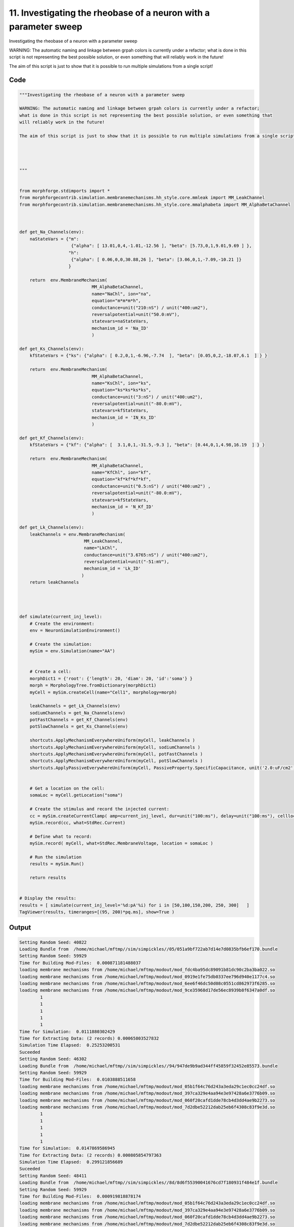 
11. Investigating the rheobase of a neuron with a parameter sweep
=================================================================



Investigating the rheobase of a neuron with a parameter sweep

WARNING: The automatic naming and linkage between grpah colors is currently under a refactor;
what is done in this script is not representing the best possible solution, or even something that
will reliably work in the future! 

The aim of this script is just to show that it is possible to run multiple simulations from a single script!







Code
~~~~

.. code-block:: python

	"""Investigating the rheobase of a neuron with a parameter sweep
	
	WARNING: The automatic naming and linkage between grpah colors is currently under a refactor;
	what is done in this script is not representing the best possible solution, or even something that
	will reliably work in the future! 
	
	The aim of this script is just to show that it is possible to run multiple simulations from a single script!
	
	
	
	
	"""
	
	
	from morphforge.stdimports import *
	from morphforgecontrib.simulation.membranemechanisms.hh_style.core.mmleak import MM_LeakChannel
	from morphforgecontrib.simulation.membranemechanisms.hh_style.core.mmalphabeta import MM_AlphaBetaChannel
	
	
	
	def get_Na_Channels(env):
	    naStateVars = {"m": 
	                    {"alpha": [ 13.01,0,4,-1.01,-12.56 ], "beta": [5.73,0,1,9.01,9.69 ] }, 
	                   "h":
	                    {"alpha": [ 0.06,0,0,30.88,26 ], "beta": [3.06,0,1,-7.09,-10.21 ]}
	                   }
	        
	    return  env.MembraneMechanism( 
	                            MM_AlphaBetaChannel,
	                            name="NaChl", ion="na",
	                            equation="m*m*m*h",
	                            conductance=unit("210:nS") / unit("400:um2"),
	                            reversalpotential=unit("50.0:mV"),
	                            statevars=naStateVars,
	                            mechanism_id = 'Na_ID'
	                            )
	    
	def get_Ks_Channels(env):
	    kfStateVars = {"ks": {"alpha": [ 0.2,0,1,-6.96,-7.74  ], "beta": [0.05,0,2,-18.07,6.1  ] } } 
	
	    return  env.MembraneMechanism( 
	                            MM_AlphaBetaChannel,
	                            name="KsChl", ion="ks",
	                            equation="ks*ks*ks*ks",
	                            conductance=unit("3:nS") / unit("400:um2"),
	                            reversalpotential=unit("-80.0:mV"),
	                            statevars=kfStateVars,
	                            mechanism_id = 'IN_Ks_ID'
	                            )
	    
	def get_Kf_Channels(env):
	    kfStateVars = {"kf": {"alpha": [  3.1,0,1,-31.5,-9.3 ], "beta": [0.44,0,1,4.98,16.19  ] } } 
	                   
	    return  env.MembraneMechanism( 
	                            MM_AlphaBetaChannel,
	                            name="KfChl", ion="kf",
	                            equation="kf*kf*kf*kf",
	                            conductance=unit("0.5:nS") / unit("400:um2") ,
	                            reversalpotential=unit("-80.0:mV"),
	                            statevars=kfStateVars,
	                            mechanism_id = 'N_Kf_ID'
	                            )
	
	def get_Lk_Channels(env):
	    leakChannels = env.MembraneMechanism( 
	                         MM_LeakChannel,
	                         name="LkChl", 
	                         conductance=unit("3.6765:nS") / unit("400:um2"), 
	                         reversalpotential=unit("-51:mV"),
	                         mechanism_id = 'Lk_ID'
	                        )
	    return leakChannels
	
	
	
	
	def simulate(current_inj_level):
	    # Create the environment:
	    env = NeuronSimulationEnvironment()
	    
	    # Create the simulation:
	    mySim = env.Simulation(name="AA")
	    
	    
	    # Create a cell:
	    morphDict1 = {'root': {'length': 20, 'diam': 20, 'id':'soma'} }
	    morph = MorphologyTree.fromDictionary(morphDict1)
	    myCell = mySim.createCell(name="Cell1", morphology=morph)
	    
	    leakChannels = get_Lk_Channels(env)
	    sodiumChannels = get_Na_Channels(env)
	    potFastChannels = get_Kf_Channels(env)
	    potSlowChannels = get_Ks_Channels(env)
	    
	    shortcuts.ApplyMechanismEverywhereUniform(myCell, leakChannels )
	    shortcuts.ApplyMechanismEverywhereUniform(myCell, sodiumChannels )
	    shortcuts.ApplyMechanismEverywhereUniform(myCell, potFastChannels )
	    shortcuts.ApplyMechanismEverywhereUniform(myCell, potSlowChannels )
	    shortcuts.ApplyPassiveEverywhereUniform(myCell, PassiveProperty.SpecificCapacitance, unit('2.0:uF/cm2') )
	    
	    
	    # Get a location on the cell:
	    somaLoc = myCell.getLocation("soma")
	    
	    # Create the stimulus and record the injected current:
	    cc = mySim.createCurrentClamp( amp=current_inj_level, dur=unit("100:ms"), delay=unit("100:ms"), celllocation=somaLoc)
	    mySim.record(cc, what=StdRec.Current)
	    
	    # Define what to record:
	    mySim.record( myCell, what=StdRec.MembraneVoltage, location = somaLoc ) 
	    
	    # Run the simulation
	    results = mySim.Run()
	    
	    return results
	
	
	# Display the results:
	results = [ simulate(current_inj_level='%d:pA'%i) for i in [50,100,150,200, 250, 300]   ]
	TagViewer(results, timeranges=[(95, 200)*pq.ms], show=True )
	
	


Output
~~~~~~

.. code-block:: bash

    	Setting Random Seed: 40822
	Loading Bundle from  /home/michael/mftmp//sim/simpickles//05/051a9bf722ab7d14e7d0835bfb6ef170.bundle
	Setting Random Seed: 59929
	Time for Building Mod-Files:  0.000871181488037
	loading membrane mechanisms from /home/michael/mftmp/modout/mod_fdc4ba95dc89091b81dc90c2ba3ba022.so
	loading membrane mechanisms from /home/michael/mftmp/modout/mod_0919e1fe75db0337ee796d940e1177c4.so
	loading membrane mechanisms from /home/michael/mftmp/modout/mod_6ee6f46dc50d08c0551cd862973f6285.so
	loading membrane mechanisms from /home/michael/mftmp/modout/mod_9ce35968d17de56ec8939b8f6347a0df.so
		1 
		1 
		1 
		1 
		1 
	Time for Simulation:  0.0111880302429
	Time for Extracting Data: (2 records) 0.00065803527832
	Simulation Time Elapsed:  0.25253200531
	Suceeded
	Setting Random Seed: 46302
	Loading Bundle from  /home/michael/mftmp//sim/simpickles//94/947de9b9ad344ff45859f32452e85573.bundle
	Setting Random Seed: 59929
	Time for Building Mod-Files:  0.0103888511658
	loading membrane mechanisms from /home/michael/mftmp/modout/mod_05b1f64c76d243a3eda29c1ec0cc24df.so
	loading membrane mechanisms from /home/michael/mftmp/modout/mod_397ca329e4aa94e3e97428a6e3776b09.so
	loading membrane mechanisms from /home/michael/mftmp/modout/mod_060f20cafd1dde78cb4d3dd4ae9b2273.so
	loading membrane mechanisms from /home/michael/mftmp/modout/mod_7d2dbe52212dab25eb6f4308c83f9e3d.so
		1 
		1 
		1 
		1 
		1 
	Time for Simulation:  0.0147869586945
	Time for Extracting Data: (2 records) 0.000805854797363
	Simulation Time Elapsed:  0.299121856689
	Suceeded
	Setting Random Seed: 48411
	Loading Bundle from  /home/michael/mftmp//sim/simpickles//8d/8d6f55390041676cd7f180931f484e1f.bundle
	Setting Random Seed: 59929
	Time for Building Mod-Files:  0.000919818878174
	loading membrane mechanisms from /home/michael/mftmp/modout/mod_05b1f64c76d243a3eda29c1ec0cc24df.so
	loading membrane mechanisms from /home/michael/mftmp/modout/mod_397ca329e4aa94e3e97428a6e3776b09.so
	loading membrane mechanisms from /home/michael/mftmp/modout/mod_060f20cafd1dde78cb4d3dd4ae9b2273.so
	loading membrane mechanisms from /home/michael/mftmp/modout/mod_7d2dbe52212dab25eb6f4308c83f9e3d.so
		1 
		1 
		1 
		1 
		1 
	Time for Simulation:  0.0137829780579
	Time for Extracting Data: (2 records) 0.000650882720947
	Simulation Time Elapsed:  0.282911062241
	Suceeded
	Setting Random Seed: 73163
	Loading Bundle from  /home/michael/mftmp//sim/simpickles//09/09325c10dcb79185c2d2968473603eff.bundle
	Setting Random Seed: 59929
	Time for Building Mod-Files:  0.00092601776123
	loading membrane mechanisms from /home/michael/mftmp/modout/mod_393746b359f54aff05ab3e0408ba1884.so
	loading membrane mechanisms from /home/michael/mftmp/modout/mod_9e4b8d7484635a4df0ee77398c6aa7ae.so
	loading membrane mechanisms from /home/michael/mftmp/modout/mod_6219b16f7c219a561b5ead6f0baf8317.so
	loading membrane mechanisms from /home/michael/mftmp/modout/mod_a8a8776faa2259e8f56dc9507bfa9568.so
		1 
		1 
		1 
		1 
		1 
	Time for Simulation:  0.0134210586548
	Time for Extracting Data: (2 records) 0.000910043716431
	Simulation Time Elapsed:  0.272053003311
	Suceeded
	Setting Random Seed: 75943
	Loading Bundle from  /home/michael/mftmp//sim/simpickles//66/66353ed61ca3ed75698a9ee7a204d4d3.bundle
	Setting Random Seed: 59929
	Time for Building Mod-Files:  0.000902891159058
	loading membrane mechanisms from /home/michael/mftmp/modout/mod_decfebebc30dbe70a288187722b50c03.so
	loading membrane mechanisms from /home/michael/mftmp/modout/mod_8a12703ee976afeed0fd6812981515c2.so
	loading membrane mechanisms from /home/michael/mftmp/modout/mod_9603c34f339b5684aa756f5d11d336d6.so
	loading membrane mechanisms from /home/michael/mftmp/modout/mod_52f7c720dd22a799fb19e3a71573e885.so
		1 
		1 
		1 
		1 
		1 
	Time for Simulation:  0.0207209587097
	Time for Extracting Data: (2 records) 0.000671148300171
	Simulation Time Elapsed:  0.267033815384
	Suceeded
	Setting Random Seed: 88713
	Loading Bundle from  /home/michael/mftmp//sim/simpickles//f7/f7d2a52dbbe82b3d1f070ed5eea7c3f7.bundle
	Setting Random Seed: 59929
	Time for Building Mod-Files:  0.0137820243835
	loading membrane mechanisms from /home/michael/mftmp/modout/mod_80210b4fdca37683f41e7723111635d8.so
	loading membrane mechanisms from /home/michael/mftmp/modout/mod_5ac54391adaf63faba9bad67293a6558.so
	loading membrane mechanisms from /home/michael/mftmp/modout/mod_45628929208a99958cff7109db79709d.so
	loading membrane mechanisms from /home/michael/mftmp/modout/mod_736714d5c2e6395750154819b6070c87.so
		1 
		1 
		1 
		1 
		1 
	Time for Simulation:  0.0141699314117
	Time for Extracting Data: (2 records) 0.000611066818237
	Simulation Time Elapsed:  0.296205997467
	Suceeded
	Setting Random Seed: 59929
	<morphforge.simulation.core.result.simulationresult.SimulationResult object at 0x2655a90>
	<morphforge.simulation.core.result.simulationresult.SimulationResult object at 0x26505d0>
	<morphforge.simulation.core.result.simulationresult.SimulationResult object at 0x2650ed0>
	<morphforge.simulation.core.result.simulationresult.SimulationResult object at 0x2646090>
	<morphforge.simulation.core.result.simulationresult.SimulationResult object at 0x2645050>
	<morphforge.simulation.core.result.simulationresult.SimulationResult object at 0x264b5d0>
	Plotting For PlotSpec: <morphforge.traces.tagviewer.plotspecs.PlotSpec_DefaultNew object at 0x2600550>
	Setting Time Range [  95.  200.] ms
	Plotting For PlotSpec: <morphforge.traces.tagviewer.plotspecs.PlotSpec_DefaultNew object at 0x2623cd0>
	Setting Time Range [  95.  200.] ms
	Setting Yunit 1 pA (picoampere)
	Saving File _output/figures/singlecell_simulation040/eps/fig000_None.eps
	Saving File _output/figures/singlecell_simulation040/pdf/fig000_None.pdf
	Saving File _output/figures/singlecell_simulation040/png/fig000_None.png
	Saving File _output/figures/singlecell_simulation040/svg/fig000_None.svg
	



Figures
~~~~~~~~


.. figure:: /srcs_generated_examples/images/singlecell_simulation040_out1.png
    :width: 3in
    :figwidth: 4in

    Download :download:`Figure </srcs_generated_examples/images/singlecell_simulation040_out1.png>`



